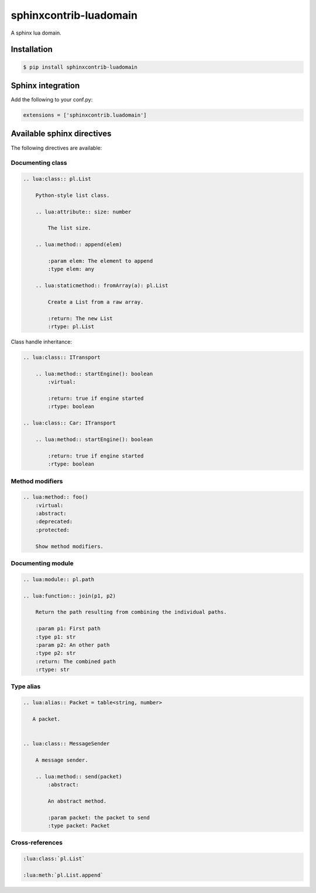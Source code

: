 ###############################################################################
sphinxcontrib-luadomain
###############################################################################

.. image:: https://img.shields.io/pypi/v/sphinxcontrib-luadomain.svg
    :target: https://pypi.python.org/pypi/sphinxcontrib-luadomain/
.. image:: https://img.shields.io/pypi/pyversions/sphinxcontrib-luadomain.svg
    :target: https://pypi.python.org/pypi/sphinxcontrib-luadomain/

A sphinx lua domain.


Installation
===============================================================================

.. code-block:: bash

    $ pip install sphinxcontrib-luadomain


Sphinx integration
===============================================================================

Add the following to your conf.py:

.. code-block:: python

    extensions = ['sphinxcontrib.luadomain']



Available sphinx directives
===============================================================================

The following directives are available:


Documenting class
-------------------------------------------------------------------------------

.. code-block:: rst

    .. lua:class:: pl.List

        Python-style list class.

        .. lua:attribute:: size: number

            The list size.

        .. lua:method:: append(elem)

            :param elem: The element to append
            :type elem: any

        .. lua:staticmethod:: fromArray(a): pl.List

            Create a List from a raw array.

            :return: The new List
            :rtype: pl.List


Class handle inheritance:

.. code-block:: rst

    .. lua:class:: ITransport

        .. lua:method:: startEngine(): boolean
            :virtual:

            :return: true if engine started
            :rtype: boolean

    .. lua:class:: Car: ITransport

        .. lua:method:: startEngine(): boolean

            :return: true if engine started
            :rtype: boolean


Method modifiers
-------------------------------------------------------------------------------

.. code-block:: rst

    .. lua:method:: foo()
        :virtual:
        :abstract:
        :deprecated:
        :protected:

        Show method modifiers.

Documenting module
-------------------------------------------------------------------------------

.. code-block:: rst

    .. lua:module:: pl.path

    .. lua:function:: join(p1, p2)

        Return the path resulting from combining the individual paths.

        :param p1: First path
        :type p1: str
        :param p2: An other path
        :type p2: str
        :return: The combined path
        :rtype: str


Type alias
-------------------------------------------------------------------------------


.. code-block:: rst

    .. lua:alias:: Packet = table<string, number>

       A packet.


    .. lua:class:: MessageSender

        A message sender.

        .. lua:method:: send(packet)
            :abstract:

            An abstract method.

            :param packet: the packet to send
            :type packet: Packet


Cross-references
-------------------------------------------------------------------------------

.. code-block:: rst

    :lua:class:`pl.List`

    :lua:meth:`pl.List.append`
